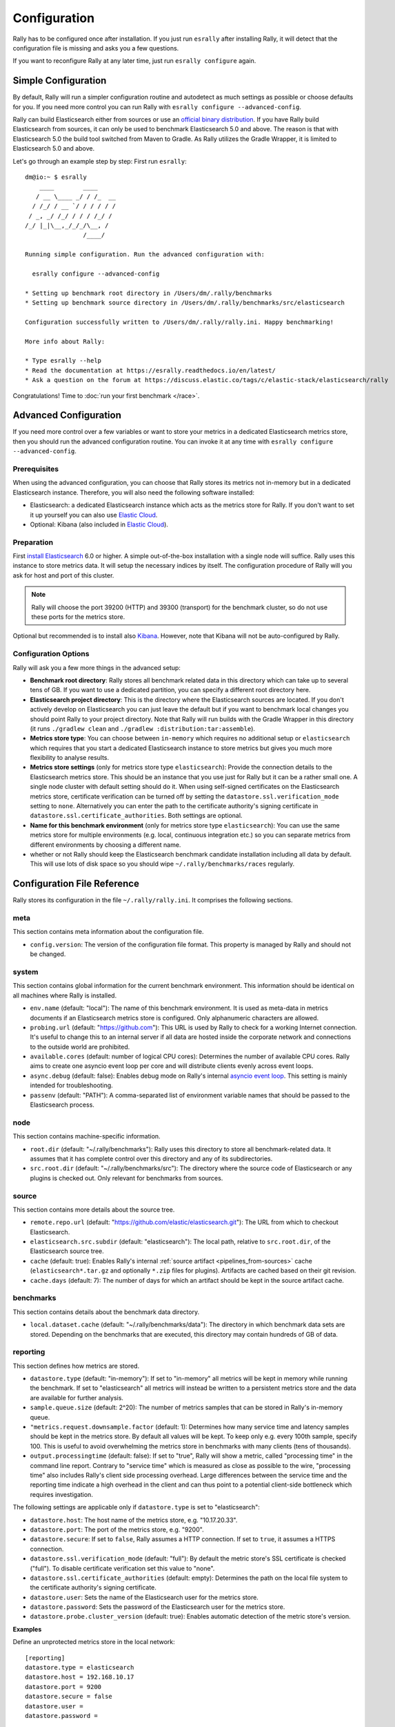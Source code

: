 Configuration
=============

Rally has to be configured once after installation. If you just run ``esrally`` after installing Rally, it will detect that the configuration file is missing and asks you a few questions.

If you want to reconfigure Rally at any later time, just run ``esrally configure`` again.

Simple Configuration
--------------------

By default, Rally will run a simpler configuration routine and autodetect as much settings as possible or choose defaults for you. If you need more control you can run Rally with ``esrally configure --advanced-config``.

Rally can build Elasticsearch either from sources or use an `official binary distribution <https://www.elastic.co/downloads/elasticsearch>`_. If you have Rally build Elasticsearch from sources, it can only be used to benchmark Elasticsearch 5.0 and above. The reason is that with Elasticsearch 5.0 the build tool switched from Maven to Gradle. As Rally utilizes the Gradle Wrapper, it is limited to Elasticsearch 5.0 and above.

Let's go through an example step by step: First run ``esrally``::

    dm@io:~ $ esrally
        ____        ____
       / __ \____ _/ / /_  __
      / /_/ / __ `/ / / / / /
     / _, _/ /_/ / / / /_/ /
    /_/ |_|\__,_/_/_/\__, /
                    /____/

    Running simple configuration. Run the advanced configuration with:

      esrally configure --advanced-config

    * Setting up benchmark root directory in /Users/dm/.rally/benchmarks
    * Setting up benchmark source directory in /Users/dm/.rally/benchmarks/src/elasticsearch

    Configuration successfully written to /Users/dm/.rally/rally.ini. Happy benchmarking!

    More info about Rally:

    * Type esrally --help
    * Read the documentation at https://esrally.readthedocs.io/en/latest/
    * Ask a question on the forum at https://discuss.elastic.co/tags/c/elastic-stack/elasticsearch/rally

Congratulations! Time to :doc:`run your first benchmark </race>`.

.. _advanced_configuration:

Advanced Configuration
----------------------

If you need more control over a few variables or want to store your metrics in a dedicated Elasticsearch metrics store, then you should run the advanced configuration routine. You can invoke it at any time with ``esrally configure --advanced-config``.

Prerequisites
~~~~~~~~~~~~~

When using the advanced configuration, you can choose that Rally stores its metrics not in-memory but in a dedicated Elasticsearch instance. Therefore, you will also need the following software installed:

* Elasticsearch: a dedicated Elasticsearch instance which acts as the metrics store for Rally. If you don't want to set it up yourself you can also use `Elastic Cloud <https://www.elastic.co/cloud>`_.
* Optional: Kibana (also included in `Elastic Cloud <https://www.elastic.co/cloud>`_).

Preparation
~~~~~~~~~~~

First `install Elasticsearch <https://www.elastic.co/downloads/elasticsearch>`_ 6.0 or higher. A simple out-of-the-box installation with a single node will suffice. Rally uses this instance to store metrics data. It will setup the necessary indices by itself. The configuration procedure of Rally will you ask for host and port of this cluster.

.. note::

   Rally will choose the port 39200 (HTTP) and 39300 (transport) for the benchmark cluster, so do not use these ports for the metrics store.

Optional but recommended is to install also `Kibana <https://www.elastic.co/downloads/kibana>`_. However, note that Kibana will not be auto-configured by Rally.

.. _configuration_options:

Configuration Options
~~~~~~~~~~~~~~~~~~~~~

Rally will ask you a few more things in the advanced setup:

* **Benchmark root directory**: Rally stores all benchmark related data in this directory which can take up to several tens of GB. If you want to use a dedicated partition, you can specify a different root directory here.
* **Elasticsearch project directory**: This is the directory where the Elasticsearch sources are located. If you don't actively develop on Elasticsearch you can just leave the default but if you want to benchmark local changes you should point Rally to your project directory. Note that Rally will run builds with the Gradle Wrapper in this directory (it runs ``./gradlew clean`` and ``./gradlew :distribution:tar:assemble``).
* **Metrics store type**: You can choose between ``in-memory`` which requires no additional setup or ``elasticsearch`` which requires that you start a dedicated Elasticsearch instance to store metrics but gives you much more flexibility to analyse results.
* **Metrics store settings** (only for metrics store type ``elasticsearch``): Provide the connection details to the Elasticsearch metrics store. This should be an instance that you use just for Rally but it can be a rather small one. A single node cluster with default setting should do it. When using self-signed certificates on the Elasticsearch metrics store, certificate verification can be turned off by setting the ``datastore.ssl.verification_mode`` setting to ``none``. Alternatively you can enter the path to the certificate authority's signing certificate in ``datastore.ssl.certificate_authorities``. Both settings are optional.
* **Name for this benchmark environment** (only for metrics store type ``elasticsearch``): You can use the same metrics store for multiple environments (e.g. local, continuous integration etc.) so you can separate metrics from different environments by choosing a different name.
* whether or not Rally should keep the Elasticsearch benchmark candidate installation including all data by default. This will use lots of disk space so you should wipe ``~/.rally/benchmarks/races`` regularly.

Configuration File Reference
----------------------------

Rally stores its configuration in the file ``~/.rally/rally.ini``. It comprises the following sections.

meta
~~~~

This section contains meta information about the configuration file.

* ``config.version``: The version of the configuration file format. This property is managed by Rally and should not be changed.

system
~~~~~~

This section contains global information for the current benchmark environment. This information should be identical on all machines where Rally is installed.

* ``env.name`` (default: "local"): The name of this benchmark environment. It is used as meta-data in metrics documents if an Elasticsearch metrics store is configured. Only alphanumeric characters are allowed.
* ``probing.url`` (default: "https://github.com"): This URL is used by Rally to check for a working Internet connection. It's useful to change this to an internal server if all data are hosted inside the corporate network and connections to the outside world are prohibited.
* ``available.cores`` (default: number of logical CPU cores): Determines the number of available CPU cores. Rally aims to create one asyncio event loop per core and will distribute clients evenly across event loops.
* ``async.debug`` (default: false): Enables debug mode on Rally's internal `asyncio event loop <https://docs.python.org/3/library/asyncio-eventloop.html#enabling-debug-mode>`_. This setting is mainly intended for troubleshooting.
* ``passenv`` (default: "PATH"): A comma-separated list of environment variable names that should be passed to the Elasticsearch process.

node
~~~~

This section contains machine-specific information.

* ``root.dir`` (default: "~/.rally/benchmarks"): Rally uses this directory to store all benchmark-related data. It assumes that it has complete control over this directory and any of its subdirectories.
* ``src.root.dir`` (default: "~/.rally/benchmarks/src"): The directory where the source code of Elasticsearch or any plugins is checked out. Only relevant for benchmarks from sources.

source
~~~~~~

This section contains more details about the source tree.

* ``remote.repo.url`` (default: "https://github.com/elastic/elasticsearch.git"): The URL from which to checkout Elasticsearch.
* ``elasticsearch.src.subdir`` (default: "elasticsearch"): The local path, relative to ``src.root.dir``, of the Elasticsearch source tree.
* ``cache`` (default: true): Enables Rally's internal :ref:`source artifact <pipelines_from-sources>` cache (``elasticsearch*.tar.gz`` and optionally ``*.zip`` files for plugins). Artifacts are cached based on their git revision.
* ``cache.days`` (default: 7): The number of days for which an artifact should be kept in the source artifact cache.

benchmarks
~~~~~~~~~~

This section contains details about the benchmark data directory.

* ``local.dataset.cache`` (default: "~/.rally/benchmarks/data"): The directory in which benchmark data sets are stored. Depending on the benchmarks that are executed, this directory may contain hundreds of GB of data.

reporting
~~~~~~~~~

This section defines how metrics are stored.

* ``datastore.type`` (default: "in-memory"): If set to "in-memory" all metrics will be kept in memory while running the benchmark. If set to "elasticsearch" all metrics will instead be written to a persistent metrics store and the data are available for further analysis.
* ``sample.queue.size`` (default: 2^20): The number of metrics samples that can be stored in Rally's in-memory queue.
* ``"metrics.request.downsample.factor`` (default: 1): Determines how many service time and latency samples should be kept in the metrics store. By default all values will be kept. To keep only e.g. every 100th sample, specify 100. This is useful to avoid overwhelming the metrics store in benchmarks with many clients (tens of thousands).
* ``output.processingtime`` (default: false): If set to "true", Rally will show a metric, called "processing time" in the command line report. Contrary to "service time" which is measured as close as possible to the wire, "processing time" also includes Rally's client side processing overhead. Large differences between the service time and the reporting time indicate a high overhead in the client and can thus point to a potential client-side bottleneck which requires investigation.

The following settings are applicable only if ``datastore.type`` is set to "elasticsearch":

* ``datastore.host``: The host name of the metrics store, e.g. "10.17.20.33".
* ``datastore.port``: The port of the metrics store, e.g. "9200".
* ``datastore.secure``: If set to ``false``, Rally assumes a HTTP connection. If set to ``true``, it assumes a HTTPS connection.
* ``datastore.ssl.verification_mode`` (default: "full"): By default the metric store's SSL certificate is checked ("full"). To disable certificate verification set this value to "none".
* ``datastore.ssl.certificate_authorities`` (default: empty): Determines the path on the local file system to the certificate authority's signing certificate.
* ``datastore.user``: Sets the name of the Elasticsearch user for the metrics store.
* ``datastore.password``: Sets the password of the Elasticsearch user for the metrics store.
* ``datastore.probe.cluster_version`` (default: true): Enables automatic detection of the metric store's version.

**Examples**

Define an unprotected metrics store in the local network::

    [reporting]
    datastore.type = elasticsearch
    datastore.host = 192.168.10.17
    datastore.port = 9200
    datastore.secure = false
    datastore.user =
    datastore.password =

Define a secure connection to a metrics store in the local network with a self-signed certificate::

    [reporting]
    datastore.type = elasticsearch
    datastore.host = 192.168.10.22
    datastore.port = 9200
    datastore.secure = true
    datastore.ssl.verification_mode = none
    datastore.user = rally
    datastore.password = the-password-to-your-cluster

Define a secure connection to an Elastic Cloud cluster::

    [reporting]
    datastore.type = elasticsearch
    datastore.host = 123456789abcdef123456789abcdef1.europe-west4.gcp.elastic-cloud.com
    datastore.port = 9243
    datastore.secure = true
    datastore.user = rally
    datastore.password = the-password-to-your-cluster


tracks
~~~~~~

This section defines how :doc:`tracks </track>` are retrieved. All keys are read by Rally using the convention ``<<track-repository-name>>.url``, e.g. ``custom-track-repo.url`` which can be selected the command-line via ``--track-repository="custom-track-repo"``. By default, Rally chooses the track repository specified via ``default.url`` which points to https://github.com/elastic/rally-tracks.

teams
~~~~~

This section defines how :doc:`teams </car>` are retrieved. All keys are read by Rally using the convention ``<<team-repository-name>>.url``, e.g. ``custom-team-repo.url`` which can be selected the command-line via ``--team-repository="custom-team-repo"``. By default, Rally chooses the track repository specified via ``default.url`` which points to https://github.com/elastic/rally-teams.

defaults
~~~~~~~~

This section defines default values for certain command line parameters of Rally.

* ``preserve_benchmark_candidate`` (default: false): Determines whether Elasticsearch installations will be preserved or wiped by default after a benchmark. For preserving an installation for a single benchmark, use the command line flag ``--preserve-install``.

distributions
~~~~~~~~~~~~~

* ``release.cache`` (default: true): Determines whether released Elasticsearch versions should be cached locally.

Proxy Configuration
-------------------

Rally downloads all necessary data automatically for you:

* Elasticsearch distributions from elastic.co if you specify ``--distribution-version=SOME_VERSION_NUMBER``
* Elasticsearch source code from Github if you specify a revision number e.g. ``--revision=952097b``
* Track meta-data from Github
* Track data from an S3 bucket

Hence, it needs to connect via http(s) to the outside world. If you are behind a corporate proxy you need to configure Rally and git. As many other Unix programs, Rally relies that the HTTP proxy URL is available in the environment variable ``http_proxy`` (note that this is in lower-case). Hence, you should add this line to your shell profile, e.g. ``~/.bash_profile``::

    export http_proxy=http://proxy.acme.org:8888/

Afterwards, source the shell profile with ``source ~/.bash_profile`` and verify that the proxy URL is correctly set with ``echo $http_proxy``.

Finally, you can set up git (see also the `Git config documentation <https://git-scm.com/docs/git-config>`_)::

    git config --global http.proxy $http_proxy

Verify that the proxy setup for git works correctly by cloning any repository, e.g. the ``rally-tracks`` repository::

    git clone https://github.com/elastic/rally-tracks.git

If the configuration is correct, git will clone this repository. You can delete the folder ``rally-tracks`` after this verification step.

To verify that Rally will connect via the proxy server you can check the log file. If the proxy server is configured successfully, Rally will log the following line on startup::

    Rally connects via proxy URL [http://proxy.acme.org:3128/] to the Internet (picked up from the environment variable [http_proxy]).


.. note::

   Rally will use this proxy server only for downloading benchmark-related data. It will not use this proxy for the actual benchmark.

.. _logging:

Logging
-------

Logging in Rally is configured in ``~/.rally/logging.json``. For more information about the log file format please refer to the following documents:

* `Python logging cookbook <https://docs.python.org/3/howto/logging-cookbook.html>`_ provides general tips and tricks.
* The Python reference documentation on the `logging configuration schema <https://docs.python.org/3/library/logging.config.html#logging-config-dictschema>`_ explains the file format.
* The `logging handler documentation <https://docs.python.org/3/library/logging.handlers.html>`_ describes how to customize where log output is written to.

By default, Rally will log all output to ``~/.rally/logs/rally.log``.

The log file will not be rotated automatically as this is problematic due to Rally's multi-process architecture. Setup an external tool like `logrotate <https://linux.die.net/man/8/logrotate>`_ to achieve that. See the following example as a starting point for your own ``logrotate`` configuration and ensure to replace the path ``/home/user/.rally/logs/rally.log`` with the proper one::

    /home/user/.rally/logs/rally.log {
            # rotate daily
            daily
            # keep the last seven log files
            rotate 7
            # remove logs older than 14 days
            maxage 14
            # compress old logs ...
            compress
            # ... after moving them
            delaycompress
            # ignore missing log files
            missingok
            # don't attempt to rotate empty ones
            notifempty
    }

Example
~~~~~~~

With the following configuration Rally will log all output to standard error::

    {
      "version": 1,
      "formatters": {
        "normal": {
          "format": "%(asctime)s,%(msecs)d %(actorAddress)s/PID:%(process)d %(name)s %(levelname)s %(message)s",
          "datefmt": "%Y-%m-%d %H:%M:%S",
          "()": "esrally.log.configure_utc_formatter"
        }
      },
      "filters": {
        "isActorLog": {
          "()": "thespian.director.ActorAddressLogFilter"
        }
      },
      "handlers": {
        "console_log_handler": {
            "class": "logging.StreamHandler",
            "formatter": "normal",
            "filters": ["isActorLog"]
        }
      },
      "root": {
        "handlers": ["console_log_handler"],
        "level": "INFO"
      },
      "loggers": {
        "elasticsearch": {
          "handlers": ["console_log_handler"],
          "level": "WARNING",
          "propagate": false
        }
      }
    }
